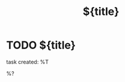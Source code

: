 #+TITLE: ${title}
#+CATEGORY: TODO
#+FILETAGS: ${project-tag}
#+PROPERTY: Agenda_Text ${title}

* TODO ${title}
:PROPERTIES:
:refile/template: t
:refile/remove-tags: t
:refile/keep-original: t
:END:
task created: %T

%?
